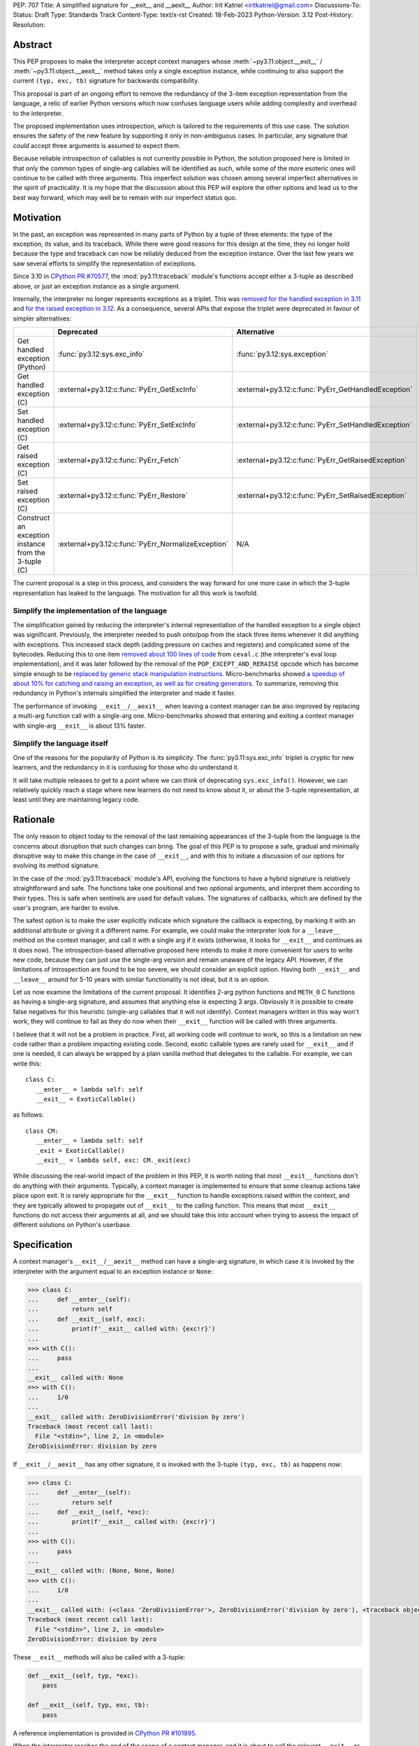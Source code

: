 PEP: 707
Title: A simplified signature for __exit__ and __aexit__
Author: Irit Katriel <iritkatriel@gmail.com>
Discussions-To:
Status: Draft
Type: Standards Track
Content-Type: text/x-rst
Created: 18-Feb-2023
Python-Version: 3.12
Post-History:
Resolution:


Abstract
========

This PEP proposes to make the interpreter accept context managers whose
:meth:`~py3.11:object.__exit__` / :meth:`~py3.11:object.__aexit__` method
takes only a single exception instance,
while continuing to also support the current ``(typ, exc, tb)`` signature
for backwards compatibility.

This proposal is part of an ongoing effort to remove the redundancy of
the 3-item exception representation from the language, a relic of earlier
Python versions which now confuses language users while adding complexity
and overhead to the interpreter.

The proposed implementation uses introspection, which is tailored to the
requirements of this use case. The solution ensures the safety of the new
feature by supporting it only in non-ambiguous cases. In particular, any
signature that *could* accept three arguments is assumed to expect them.

Because reliable introspection of callables is not currently possible in
Python, the solution proposed here is limited in that only the common types
of single-arg callables will be identified as such, while some of the more
esoteric ones will continue to be called with three arguments. This
imperfect solution was chosen among several imperfect alternatives in the
spirit of practicality.  It is my hope that the discussion about this PEP
will explore the other options and lead us to the best way forward, which
may well be to remain with our imperfect status quo.


Motivation
==========

In the past, an exception was represented in many parts of Python by a
tuple of three elements: the type of the exception, its value, and its
traceback.  While there were good reasons for this design at the time,
they no longer hold because the type and traceback can now be reliably
deduced from the exception instance. Over the last few years we saw
several efforts to simplify the representation of exceptions.

Since 3.10 in `CPython PR #70577 <https://github.com/python/cpython/issues/70577>`_,
the :mod:`py3.11:traceback` module's functions accept either a 3-tuple
as described above, or just an exception instance as a single argument.

Internally, the interpreter no longer represents exceptions as a triplet.
This was `removed for the handled exception in 3.11
<https://github.com/python/cpython/pull/30122>`_ and
`for the raised exception in 3.12
<https://github.com/python/cpython/pull/101607>`_. As a consequence,
several APIs that expose the triplet were deprecated in favour of
simpler alternatives:

.. list-table::
   :header-rows: 1
   :widths: auto

   * -
     - Deprecated
     - Alternative
   * - Get handled exception (Python)
     - :func:`py3.12:sys.exc_info`
     - :func:`py3.12:sys.exception`
   * - Get handled exception (C)
     - :external+py3.12:c:func:`PyErr_GetExcInfo`
     - :external+py3.12:c:func:`PyErr_GetHandledException`
   * - Set handled exception (C)
     - :external+py3.12:c:func:`PyErr_SetExcInfo`
     - :external+py3.12:c:func:`PyErr_SetHandledException`
   * - Get raised exception (C)
     - :external+py3.12:c:func:`PyErr_Fetch`
     - :external+py3.12:c:func:`PyErr_GetRaisedException`
   * - Set raised exception (C)
     - :external+py3.12:c:func:`PyErr_Restore`
     - :external+py3.12:c:func:`PyErr_SetRaisedException`
   * - Construct an exception instance from the 3-tuple (C)
     - :external+py3.12:c:func:`PyErr_NormalizeException`
     - N/A


The current proposal is a step in this process, and considers the way
forward for one more case in which the 3-tuple representation has
leaked to the language. The motivation for all this work is twofold.

Simplify the implementation of the language
-------------------------------------------

The simplification gained by reducing the interpreter's internal
representation of the handled exception to a single object was significant.
Previously, the interpreter needed to push onto/pop
from the stack three items whenever it did anything with exceptions.
This increased stack depth (adding pressure on caches and registers) and
complicated some of the bytecodes. Reducing this to one item
`removed about 100 lines of code <https://github.com/python/cpython/pull/30122>`_
from ``ceval.c`` (the interpreter's eval loop implementation), and it was later
followed by the removal of the ``POP_EXCEPT_AND_RERAISE`` opcode which has
become simple enough to be `replaced by generic stack manipulation instructions
<https://github.com/python/cpython/issues/90360>`_.  Micro-benchmarks showed
`a speedup of about 10% for catching and raising an exception, as well as
for creating generators
<https://github.com/faster-cpython/ideas/issues/106#issuecomment-990172363>`_.
To summarize, removing this redundancy in Python's internals simplified the
interpreter and made it faster.

The performance of invoking ``__exit__``/``__aexit__`` when leaving
a context manager can be also improved by replacing a multi-arg function
call with a single-arg one. Micro-benchmarks showed that entering and exiting
a context manager with single-arg ``__exit__`` is about 13% faster.

Simplify the language itself
----------------------------

One of the reasons for the popularity of Python is its simplicity. The
:func:`py3.11:sys.exc_info` triplet is cryptic for new learners,
and the redundancy in it is confusing for those who do understand it.

It will take multiple releases to get to a point where we can think of
deprecating ``sys.exc_info()``. However, we can relatively quickly reach a
stage where new learners do not need to know about it, or about the 3-tuple
representation, at least until they are maintaining legacy code.

Rationale
=========

The only reason to object today to the removal of the last remaining
appearances of the 3-tuple from the language is the concerns about
disruption that such changes can bring. The goal of this PEP is to propose
a safe, gradual and minimally disruptive way to make this change in the
case of ``__exit__``, and with this to initiate a discussion of our options
for evolving its method signature.

In the case of the :mod:`py3.11:traceback` module's API, evolving the
functions to have a hybrid signature is relatively straightforward and
safe. The functions take one positional and two optional arguments, and
interpret them according to their types. This is safe when sentinels
are used for default values.  The signatures of callbacks, which are
defined by the user's program, are harder to evolve.

The safest option is to make the user explicitly indicate which signature
the callback is expecting, by marking it with an additional attribute or
giving it a different name. For example, we could make the interpreter
look for a ``__leave__`` method on the context manager, and call it with
a single arg if it exists (otherwise, it looks for ``__exit__`` and
continues as it does now). The introspection-based alternative proposed
here intends to make it more convenient for users to write new code,
because they can just use the single-arg version and remain unaware of
the legacy API. However, if the limitations of introspection are found
to be too severe, we should consider an explicit option. Having both
``__exit__`` and ``__leave__`` around for 5-10 years with similar
functionality is not ideal, but it is an option.

Let us now examine the limitations of the current proposal. It identifies
2-arg python functions and ``METH_O`` C functions as having a single-arg
signature, and assumes that anything else is expecting 3 args. Obviously
it is possible to create false negatives for this heuristic (single-arg
callables that it will not identify). Context managers written in this
way won't work, they will continue to fail as they do now when their
``__exit__`` function will be called with three arguments.

I believe that it will not be a problem in practice. First, all working
code will continue to work, so this is a limitation on new code rather
than a problem impacting existing code. Second, exotic callable types are
rarely used for ``__exit__`` and if one is needed, it can always be wrapped
by a plain vanilla method that delegates to the callable. For example, we
can write this::

   class C:
      __enter__ = lambda self: self
      __exit__ = ExoticCallable()

as follows::

   class CM:
      __enter__ = lambda self: self
      _exit = ExoticCallable()
      __exit__ = lambda self, exc: CM._exit(exc)

While discussing the real-world impact of the problem in this PEP, it is
worth noting that most ``__exit__`` functions don't do anything with their
arguments. Typically, a context manager is implemented to ensure that some
cleanup actions take place upon exit. It is rarely appropriate for the
``__exit__`` function to handle exceptions raised within the context, and
they are typically allowed to propagate out of ``__exit__`` to the calling
function.  This means that most ``__exit__`` functions do not access their
arguments at all, and we should take this into account when trying to
assess the impact of different solutions on Python's userbase.


Specification
=============

A context manager's ``__exit__``/``__aexit__`` method can have a single-arg
signature, in which case it is invoked by the interpreter with the argument
equal to an exception instance or ``None``:

.. code-block::

   >>> class C:
   ...     def __enter__(self):
   ...         return self
   ...     def __exit__(self, exc):
   ...         print(f'__exit__ called with: {exc!r}')
   ...
   >>> with C():
   ...     pass
   ...
   __exit__ called with: None
   >>> with C():
   ...     1/0
   ...
   __exit__ called with: ZeroDivisionError('division by zero')
   Traceback (most recent call last):
     File "<stdin>", line 2, in <module>
   ZeroDivisionError: division by zero

If ``__exit__``/``__aexit__`` has any other signature, it is invoked with
the 3-tuple ``(typ, exc, tb)`` as happens now:

.. code-block::

   >>> class C:
   ...     def __enter__(self):
   ...         return self
   ...     def __exit__(self, *exc):
   ...         print(f'__exit__ called with: {exc!r}')
   ...
   >>> with C():
   ...     pass
   ...
   __exit__ called with: (None, None, None)
   >>> with C():
   ...     1/0
   ...
   __exit__ called with: (<class 'ZeroDivisionError'>, ZeroDivisionError('division by zero'), <traceback object at 0x1039cb570>)
   Traceback (most recent call last):
     File "<stdin>", line 2, in <module>
   ZeroDivisionError: division by zero


These ``__exit__`` methods will also be called with a 3-tuple:

.. code-block::

       def __exit__(self, typ, *exc):
           pass

       def __exit__(self, typ, exc, tb):
           pass

A reference implementation is provided in
`CPython PR #101995 <https://github.com/python/cpython/pull/101995>`_.

When the interpreter reaches the end of the scope of a context manager,
and it is about to call the relevant ``__exit__`` or ``__aexit__`` function,
it instrospects this function to determine whether it is the single-arg
or the legacy 3-arg version. In the draft PR, this introspection is performed
by the ``is_legacy___exit__`` function:

.. code-block:: c

    static int is_legacy___exit__(PyObject *exit_func) {
        if (PyMethod_Check(exit_func)) {
            PyObject *func = PyMethod_GET_FUNCTION(exit_func);
            if (PyFunction_Check(func)) {
                PyCodeObject *code = (PyCodeObject*)PyFunction_GetCode(func);
                if (code->co_argcount == 2 && !(code->co_flags & CO_VARARGS)) {
                    /* Python method that expects self + one more arg */
                    return false;
                }
            }
        }
        else if (PyCFunction_Check(exit_func)) {
            if (PyCFunction_GET_FLAGS(exit_func) == METH_O) {
                /* C function declared as single-arg */
                return false;
             }
        }
        return true;
    }

It is important to note that this is not a generic introspection function, but
rather one which is specifically designed for our use case. We know that
``exit_func`` is an attribute of the context manager class (taken from the
type of the object that provided ``__enter__``), and it is typically a function.
Furthermore, for this to be useful we need to identify enough single-arg forms,
but not necessarily all of them.  What is critical for backwards compatibility is
that we will never misidentify a legacy ``exit_func`` as a single-arg one. So,
for example, ``__exit__(self, *args)`` and ``__exit__(self, exc_type, *args)``
both have the legacy form, even though they *could* be invoked with one arg.

In summary, an ``exit_func`` will be invoke with a single arg if:

* It is a ``PyMethod`` with ``argcount`` ``2`` (to count ``self``) and no vararg, or
* it is a ``PyCFunction`` with the ``METH_O`` flag.

Note that any performance cost of the introspection can be mitigated via
:pep:`specialization <564>`, so it won't be a problem if we need to make it more
sophisticated than this for some reason.


Backwards Compatibility
=======================

All context managers that previously worked will continue to work in the
same way because the interpreter will call them with three args whenever
they can accept three args. There may be context managers that previously
did not work because their ``exit_func`` expected one argument, so the call
to ``__exit__`` would have caused a ``TypeError`` exception to be raised,
and now the call would succeed. This could theoretically change the
behaviour of existing code, but it is unlikely to be a problem in practice.

The backwards compatibility concerns will show up in some cases when libraries
try to migrate their context managers from the multi-arg to the single-arg
signature. If ``__exit__`` or ``__aexit__`` is called by any code other than
the interpreter's eval loop, the introspection does not automatically happen.
For example, this will occur where a context manager is subclassed and its
``__exit__`` method is called directly from the derived ``__exit__``. Such
context managers will need to migrate to the single-arg version with their
users, and may choose to offer a parallel API rather than breaking the
existing one. Alternatively, a superclass can stay with the signature
``__exit__(self, *args)``, and support both one and three args. Since
most context managers do not use the value of the arguments to ``__exit__``,
and simply allow the exception to propagate onward, this is likely to be the
common approach.


Security Implications
=====================

I am not aware of any.

How to Teach This
=================

The language tutorial will present the single-arg version, and the documentation
for context managers will include a section on the legacy signatures of
``__exit__`` and ``__aexit__``.


Reference Implementation
========================

`CPython PR #101995 <https://github.com/python/cpython/pull/101995>`_
implements the proposal of this PEP.


Rejected Ideas
==============

Support ``__leave__(self, exc)``
----------------------------------

It was considered to support a method by a new name, such as ``__leave__``,
with the new signature. This basically makes the programmer explicitly declare
which signature they are intending to use, and avoid the need for introspection.

Different variations of this idea include different amounts of magic that can
help automate the equivalence between ``__leave__`` and ``__exit__``. For example,
`Mark Shannon suggested <https://github.com/faster-cpython/ideas/issues/550#issuecomment-1410120100>`_
that the type constructor would add a default implementation for each of ``__exit__``
and ``__leave__`` whenever one of them is defined on a class. This default
implementation acts as a trampoline that calls the user's function. This would
make inheritance work seamlessly, as well as the migration from ``__exit__`` to
``__leave__`` for particular classes. The interpreter would just need to call
``__leave__``, and that would call ``__exit__`` whenever necessary.

While this suggestion has several advantages over the current proposal, it has
two drawbacks. The first is that it adds a new dunder name to the data model,
and we would end up with two dunders that mean the same thing, and only slightly
differ in their signatures.  The second is that it would require the migration of
every ``__exit__`` to ``__leave__``, while with introspection it would not be
necessary to change the many ``__exit__(*arg)`` methods that do not access their
args. While it is not as simple as a grep for ``__exit__``, it is possible to write
an AST visitor that detects ``__exit__`` methods that can accept multiple arguments,
and which do access them.


Copyright
=========

This document is placed in the public domain or under the
CC0-1.0-Universal license, whichever is more permissive.

